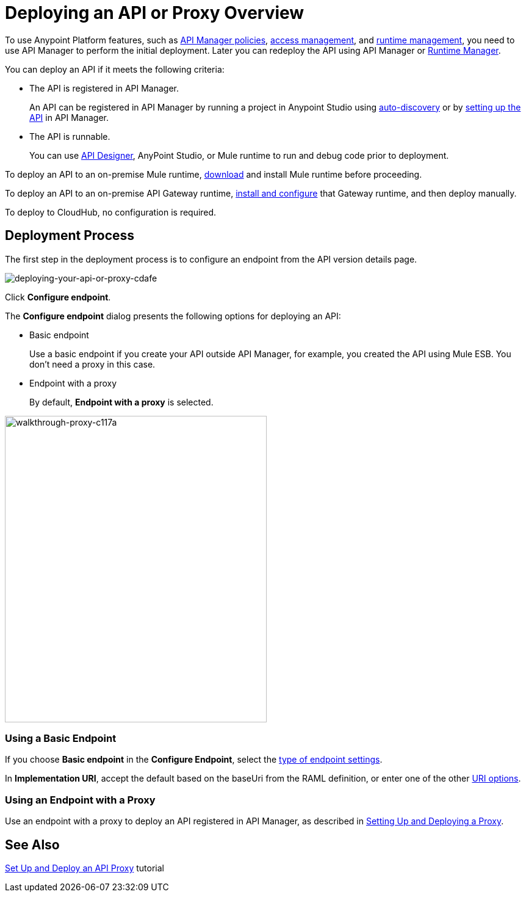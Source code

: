 = Deploying an API or Proxy Overview
:keywords: api, proxy, gateway, deploy

To use Anypoint Platform features, such as link:/api-manager/using-policies[API Manager policies], link:/access-management[access management], and link:/runtime-manager[runtime management], you need to use API Manager to perform the initial deployment. Later you can redeploy the API using API Manager or link:/runtime-manager[Runtime Manager].

You can deploy an API if it meets the following criteria:

* The API is registered in API Manager. 
+
An API can be registered in API Manager by running a project in Anypoint Studio using link:/api-manage/api-auto-discovery[auto-discovery] or by link:/api-manager/tutorial-set-up-an-api[setting up the API] in API Manager.
+
* The API is runnable.
+
You can use link:/api-manager/designing-your-api#accessing-api-designer[API Designer], AnyPoint Studio, or Mule runtime to run and debug code prior to deployment.

To deploy an API to an on-premise Mule runtime, link:/mule-user-guide/v/3.8/downloading-and-starting-mule-esb[download] and install Mule runtime before proceeding. 

To deploy an API to an on-premise API Gateway runtime, link:/api-manager/configuring-an-api-gateway[install and configure] that Gateway runtime, and then deploy manually. 

To deploy to CloudHub, no configuration is required.

== Deployment Process

The first step in the deployment process is to configure an endpoint from the API version details page.

image::deploying-your-api-or-proxy-cdafe.png[deploying-your-api-or-proxy-cdafe]

Click *Configure endpoint*.

The *Configure endpoint* dialog presents the following options for deploying an API:

* Basic endpoint
+
Use a basic endpoint if you create your API outside API Manager, for example, you created the API using Mule ESB. You don't need a proxy in this case.
+
* Endpoint with a proxy
+
By default, *Endpoint with a proxy* is selected.

image::walkthrough-proxy-c117a.png[walkthrough-proxy-c117a,width=429,height=502]

=== Using a Basic Endpoint

If you choose *Basic endpoint* in the *Configure Endpoint*, select the link:/api-manager/setting-up-an-api-proxy#about-the-type-and-implementation-uri-options[type of endpoint settings]. 

In *Implementation URI*, accept the default based on the baseUri from the RAML definition, or enter one of the other link:/api-manager/setting-up-an-api-proxy#about-the-type-and-implementation-uri-options[URI options].

=== Using an Endpoint with a Proxy

Use an endpoint with a proxy to deploy an API registered in API Manager, as described in link:/api-manager/setting-up-an-api-proxy[Setting Up and Deploying a Proxy]. 

== See Also

link:/api-manager/tutorial-set-up-and-deploy-an-api-prox[Set Up and Deploy an API Proxy] tutorial
